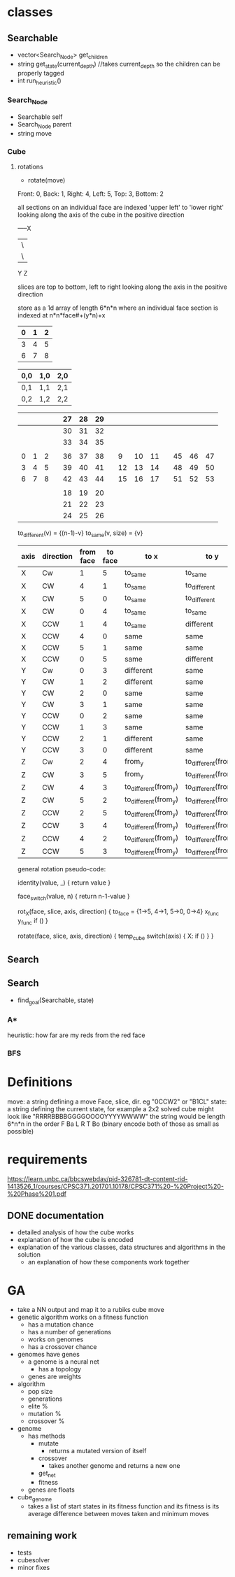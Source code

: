 * classes
** Searchable
- vector<Search_Node> get_children
- string get_state(current_depth) //takes current_depth so the children can be properly tagged
- int run_heuristic()
*** Search_Node
- Searchable self
- Search_Node parent
- string move
*** Cube
**** rotations
- rotate(move)
Front: 0, Back: 1, Right: 4, Left: 5, Top: 3, Bottom: 2

all sections on an individual face are indexed 'upper left' to 'lower right'
looking along the axis of the cube in the positive direction

-----X
|\
| \
Y  Z

slices are top to bottom, left to right looking along the axis in the positive direction

store as a 1d array of length 6*n*n where an individual face section is 
indexed at n*n*face#+(y*n)+x
|---+---+---|
| 0 | 1 | 2 |
|---+---+---|
| 3 | 4 | 5 |
|---+---+---|
| 6 | 7 | 8 | 
|---+---+---|  

| 0,0 | 1,0 | 2,0 |
|-----+-----+-----|
| 0,1 | 1,1 | 2,1 |
|-----+-----+-----|
| 0,2 | 1,2 | 2,2 |


|---+---+---+---+----+----+----+---+----+----+----+---+----+----+----|
|   |   |   |   | 27 | 28 | 29 |   |    |    |    |   |    |    |    |
|---+---+---+---+----+----+----+---+----+----+----+---+----+----+----|
|   |   |   |   | 30 | 31 | 32 |   |    |    |    |   |    |    |    |
|---+---+---+---+----+----+----+---+----+----+----+---+----+----+----|
|   |   |   |   | 33 | 34 | 35 |   |    |    |    |   |    |    |    |
|---+---+---+---+----+----+----+---+----+----+----+---+----+----+----|
|   |   |   |   |    |    |    |   |    |    |    |   |    |    |    |
|---+---+---+---+----+----+----+---+----+----+----+---+----+----+----|
| 0 | 1 | 2 |   | 36 | 37 | 38 |   |  9 | 10 | 11 |   | 45 | 46 | 47 |
|---+---+---+---+----+----+----+---+----+----+----+---+----+----+----|
| 3 | 4 | 5 |   | 39 | 40 | 41 |   | 12 | 13 | 14 |   | 48 | 49 | 50 |
|---+---+---+---+----+----+----+---+----+----+----+---+----+----+----|
| 6 | 7 | 8 |   | 42 | 43 | 44 |   | 15 | 16 | 17 |   | 51 | 52 | 53 |
|---+---+---+---+----+----+----+---+----+----+----+---+----+----+----|
|   |   |   |   |    |    |    |   |    |    |    |   |    |    |    |
|---+---+---+---+----+----+----+---+----+----+----+---+----+----+----|
|   |   |   |   | 18 | 19 | 20 |   |    |    |    |   |    |    |    |
|---+---+---+---+----+----+----+---+----+----+----+---+----+----+----|
|   |   |   |   | 21 | 22 | 23 |   |    |    |    |   |    |    |    |
|---+---+---+---+----+----+----+---+----+----+----+---+----+----+----|
|   |   |   |   | 24 | 25 | 26 |   |    |    |    |   |    |    |    |
|---+---+---+---+----+----+----+---+----+----+----+---+----+----+----|
                            
to_different(v) = {(n-1)-v}
to_same(v, size) = {v}
| axis | direction | from face | to face | to x                 | to y                 |
|------+-----------+-----------+---------+----------------------+----------------------|
| X    | Cw        |         1 |       5 | to_same              | to_same              |
| X    | CW        |         4 |       1 | to_same              | to_different         |
| X    | CW        |         5 |       0 | to_same              | to_different         |
| X    | CW        |         0 |       4 | to_same              | to_same              |
|------+-----------+-----------+---------+----------------------+----------------------|
| X    | CCW       |         1 |       4 | to_same              | different            |
| X    | CCW       |         4 |       0 | same                 | same                 |
| X    | CCW       |         5 |       1 | same                 | same                 |
| X    | CCW       |         0 |       5 | same                 | different            |
|------+-----------+-----------+---------+----------------------+----------------------|
|------+-----------+-----------+---------+----------------------+----------------------|
| Y    | Cw        |         0 |       3 | different            | same                 |
| Y    | CW        |         1 |       2 | different            | same                 |
| Y    | CW        |         2 |       0 | same                 | same                 |
| Y    | CW        |         3 |       1 | same                 | same                 |
|------+-----------+-----------+---------+----------------------+----------------------|
| Y    | CCW       |         0 |       2 | same                 | same                 |
| Y    | CCW       |         1 |       3 | same                 | same                 |
| Y    | CCW       |         2 |       1 | different            | same                 |
| Y    | CCW       |         3 |       0 | different            | same                 |
|------+-----------+-----------+---------+----------------------+----------------------|
|------+-----------+-----------+---------+----------------------+----------------------|
| Z    | Cw        |         2 |       4 | from_y               | to_different(from_x) |
| Z    | CW        |         3 |       5 | from_y               | to_different(from_x) |
| Z    | CW        |         4 |       3 | to_different(from_y) | to_different(from_x) |
| Z    | CW        |         5 |       2 | to_different(from_y) | to_different(from_x) |
|------+-----------+-----------+---------+----------------------+----------------------|
| Z    | CCW       |         2 |       5 | to_different(from_y) | to_different(from_x) |
| Z    | CCW       |         3 |       4 | to_different(from_y) | to_different(from_x) |
| Z    | CCW       |         4 |       2 | to_different(from_y) | to_different(from_x) |
| Z    | CCW       |         5 |       3 | to_different(from_y) | to_different(from_x) |
|------+-----------+-----------+---------+----------------------+----------------------|

general rotation pseudo-code:

identity(value, _) {
 return value
}

face_switch(value, n) {
 return n-1-value
}

rot_X(face, slice, axis, direction) {
  to_face = {1->5, 4->1, 5->0, 0->4}
  x_func
  y_func
  if ()
}

rotate(face, slice, axis, direction) {
  temp_cube
  switch(axis) {
    X:
      if ()
  }
}

** Search
** Search
- find_goal(Searchable, state)
*** A*
heuristic: how far are my reds from the red face
*** BFS

* Definitions
move: a string defining a move Face, slice, dir. eg "0CCW2" or "B1CL"
state: a string defining the current state, for example a 2x2 solved cube might look like "RRRRBBBBGGGGOOOOYYYYWWWW"
       the string would be length 6*n*n in the order F Ba L R T Bo
(binary encode both of those as small as possible)
* requirements 
https://learn.unbc.ca/bbcswebdav/pid-326781-dt-content-rid-1413526_1/courses/CPSC371.201701.10178/CPSC371%20-%20Project%20-%20Phase%201.pdf
** DONE documentation
- detailed analysis of how the cube works
- explanation of how the cube is encoded
- explanation of the various classes, data structures and algorithms in the solution
  - an explanation of how these components work together
     
* GA
- take a NN output and map it to a rubiks cube move
- genetic algorithm works on a fitness function
  - has a mutation chance
  - has a number of generations
  - works on genomes
  - has a crossover chance
- genomes have genes
  - a genome is a neural net
    - has a topology
  - genes are weights

- algorithm
  - pop size
  - generations
  - elite %
  - mutation %
  - crossover %
- genome
  - has methods
    - mutate
      - returns a mutated version of itself
    - crossover
      - takes another genome and returns a new one
    - get_net
    - fitness
  - genes are floats
- cube_genome
  - takes a list of start states in its fitness function and its 
    fitness is its average difference between moves taken and 
    minimum moves
** remaining work
- tests
- cubesolver
- minor fixes
